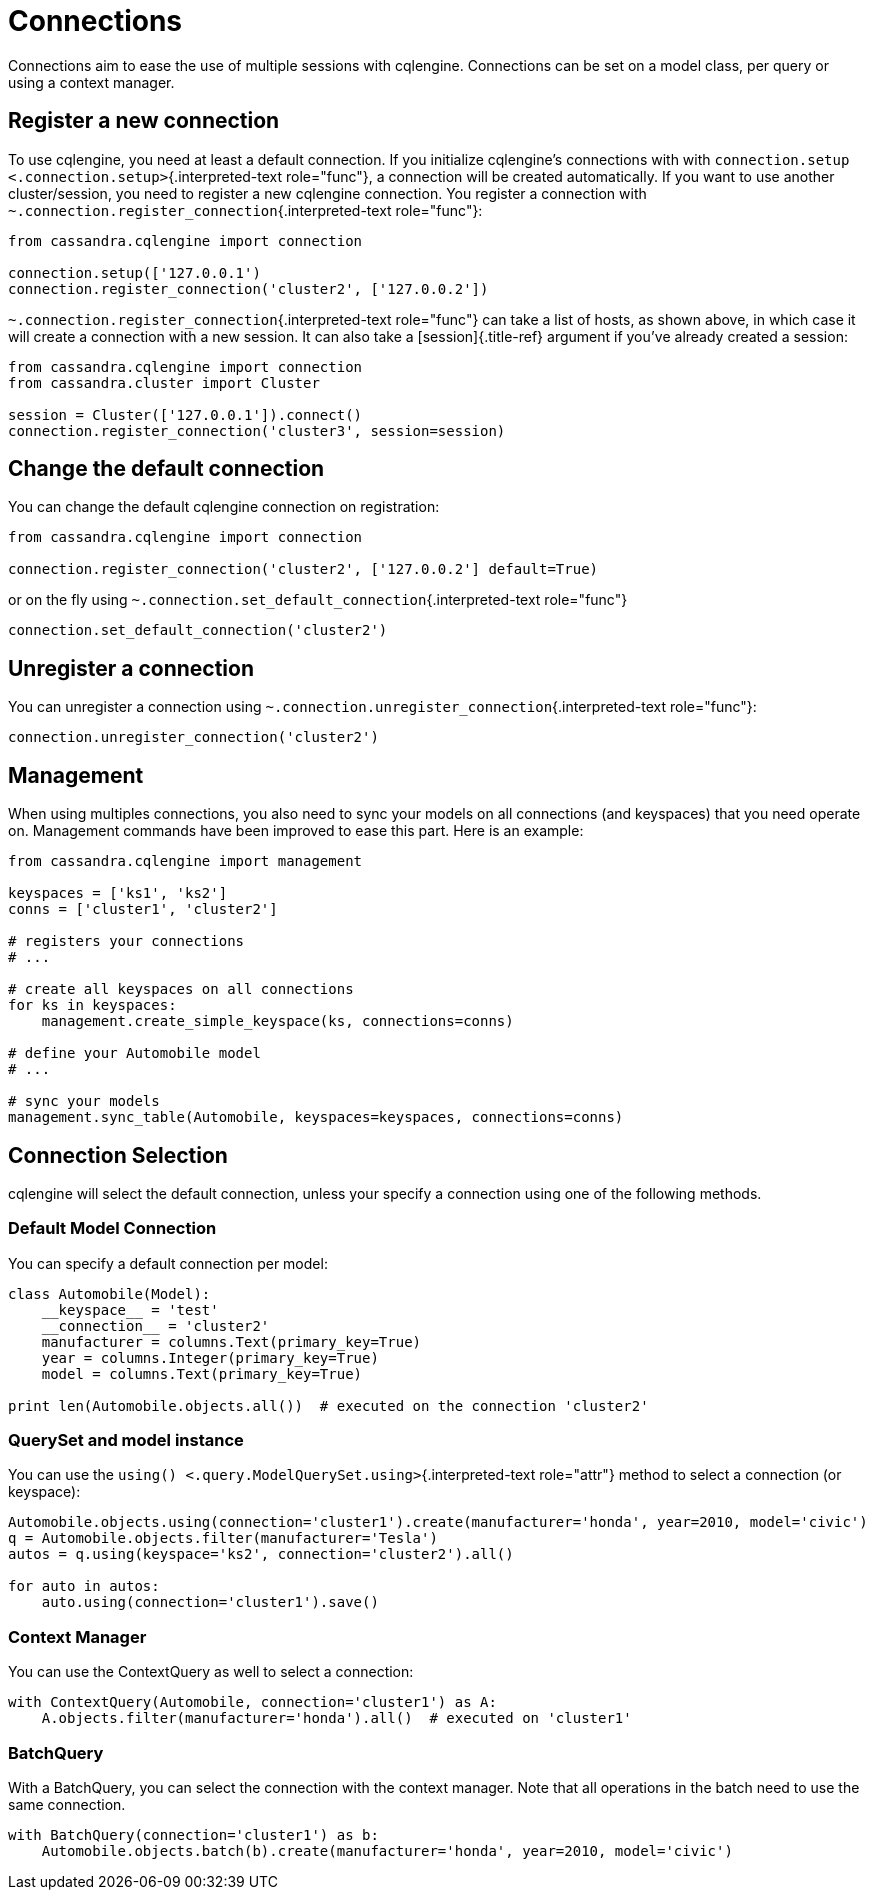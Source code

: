 = Connections

Connections aim to ease the use of multiple sessions with cqlengine.
Connections can be set on a model class, per query or using a context manager.

== Register a new connection

To use cqlengine, you need at least a default connection.
If you initialize cqlengine's connections with with `connection.setup <.connection.setup>`{.interpreted-text role="func"}, a connection will be created automatically.
If you want to use another cluster/session, you need to register a new cqlengine connection.
You register a connection with `~.connection.register_connection`{.interpreted-text role="func"}:

[source,python]
----
from cassandra.cqlengine import connection

connection.setup(['127.0.0.1')
connection.register_connection('cluster2', ['127.0.0.2'])
----

`~.connection.register_connection`{.interpreted-text role="func"} can take a list of hosts, as shown above, in which case it will create a connection with a new session.
It can also take a [session]{.title-ref} argument if you've already created a session:

[source,python]
----
from cassandra.cqlengine import connection
from cassandra.cluster import Cluster

session = Cluster(['127.0.0.1']).connect()
connection.register_connection('cluster3', session=session)
----

== Change the default connection

You can change the default cqlengine connection on registration:

[source,python]
----
from cassandra.cqlengine import connection

connection.register_connection('cluster2', ['127.0.0.2'] default=True)
----

or on the fly using `~.connection.set_default_connection`{.interpreted-text role="func"}

[source,python]
----
connection.set_default_connection('cluster2')
----

== Unregister a connection

You can unregister a connection using `~.connection.unregister_connection`{.interpreted-text role="func"}:

[source,python]
----
connection.unregister_connection('cluster2')
----

== Management

When using multiples connections, you also need to sync your models on all connections (and keyspaces) that you need operate on.
Management commands have been improved to ease this part.
Here is an example:

[source,python]
----
from cassandra.cqlengine import management

keyspaces = ['ks1', 'ks2']
conns = ['cluster1', 'cluster2']

# registers your connections
# ...

# create all keyspaces on all connections
for ks in keyspaces:
    management.create_simple_keyspace(ks, connections=conns)

# define your Automobile model
# ...

# sync your models
management.sync_table(Automobile, keyspaces=keyspaces, connections=conns)
----

== Connection Selection

cqlengine will select the default connection, unless your specify a connection using one of the following methods.

=== Default Model Connection

You can specify a default connection per model:

[source,python]
----
class Automobile(Model):
    __keyspace__ = 'test'
    __connection__ = 'cluster2'
    manufacturer = columns.Text(primary_key=True)
    year = columns.Integer(primary_key=True)
    model = columns.Text(primary_key=True)

print len(Automobile.objects.all())  # executed on the connection 'cluster2'
----

=== QuerySet and model instance

You can use the `using() <.query.ModelQuerySet.using>`{.interpreted-text role="attr"} method to select a connection (or keyspace):

[source,python]
----
Automobile.objects.using(connection='cluster1').create(manufacturer='honda', year=2010, model='civic')
q = Automobile.objects.filter(manufacturer='Tesla')
autos = q.using(keyspace='ks2', connection='cluster2').all()

for auto in autos:
    auto.using(connection='cluster1').save()
----

=== Context Manager

You can use the ContextQuery as well to select a connection:

[source,python]
----
with ContextQuery(Automobile, connection='cluster1') as A:
    A.objects.filter(manufacturer='honda').all()  # executed on 'cluster1'
----

=== BatchQuery

With a BatchQuery, you can select the connection with the context manager.
Note that all operations in the batch need to use the same connection.

[source,python]
----
with BatchQuery(connection='cluster1') as b:
    Automobile.objects.batch(b).create(manufacturer='honda', year=2010, model='civic')
----
